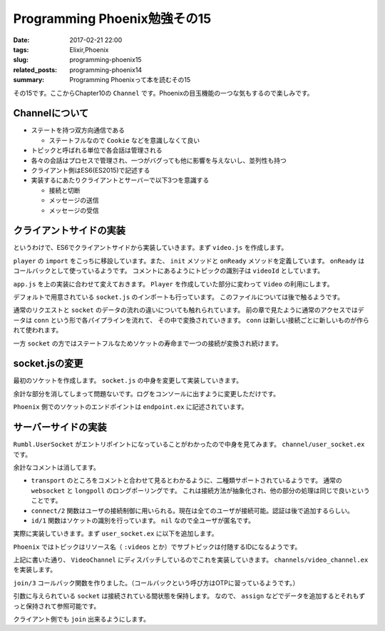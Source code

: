 Programming Phoenix勉強その15
################################

:date: 2017-02-21 22:00
:tags: Elixir,Phoenix
:slug: programming-phoenix15
:related_posts: programming-phoenix14
:summary: Programming Phoenixって本を読むその15

その15です。ここからChapter10の ``Channel`` です。Phoenixの目玉機能の一つな気もするので楽しみです。

============================================
Channelについて
============================================

- ステートを持つ双方向通信である

  - ステートフルなので ``Cookie`` などを意識しなくて良い
- トピックと呼ばれる単位で各会話は管理される
- 各々の会話はプロセスで管理され、一つがバグっても他に影響を与えないし、並列性も持つ
- クライアント側はES6(ES2015)で記述する
- 実装するにあたりクライアントとサーバーで以下3つを意識する

  - 接続と切断
  - メッセージの送信
  - メッセージの受信

============================================
クライアントサイドの実装
============================================

というわけで、ES6でクライアントサイドから実装していきます。まず ``video.js`` を作成します。

.. code-block:: JavaScript
  :linenos:

  import Player from "./player"
  
  let Video = {
      init(socket, element) {
          if (!element) { return; }
          let playerId = element.getAttribute("data-player-id");
          let videoId = element.getAttribute("data-id");
          socket.connect()
          Player.init(element.id, playerId, () => {
              this.onReady(videoId, socket);
          });
      },
  
      onReady(videoId, socket) {
          let msgContainer = document.getElementById("msg-container");
          let msgInput = document.getElementById("msg-input");
          let postButton = document.getElementById("msg-submit");
          // トピックの識別
          let voidChannel = socket.channel("videos:" + videoId);
          // TODO: join the vidChannel
      }
  }
  export default Video;

``player`` の ``import`` をこっちに移設しています。また、 ``init`` メソッドと ``onReady`` メソッドを定義しています。
``onReady`` はコールバックとして使っているようです。
コメントにあるようにトピックの識別子は ``videoId`` としています。

``app.js`` を上の実装に合わせて変えておきます。 ``Player`` を作成していた部分に変わって ``Video`` の利用にします。

.. code-block:: JavaScript
  :linenos:

  import socket from "./socket";
  import Video from "./video";
  Video.init(socket, document.getElementById("video"));

デフォルトで用意されている ``socket.js`` のインポートも行っています。
このファイルについては後で触るようです。

通常のリクエストと ``socket`` のデータの流れの違いについても触れられています。
前の章で見たように通常のアクセスではデータは ``conn`` という形で各パイプラインを流れて、
その中で変換されていきます。 ``conn`` は新しい接続ごとに新しいものが作られて使われます。

一方 ``socket`` の方ではステートフルなためソケットの寿命まで一つの接続が変換され続けます。

============================================
socket.jsの変更
============================================

最初のソケットを作成します。 ``socket.js`` の中身を変更して実装していきます。

.. code-block:: JavaScript
  :linenos:

  import { Socket } from "phoenix"
  
  let socket = new Socket("/socket", {
      params: { token: window.userToken },
      // バッククオートで囲んだものがテンプレートリテラルとして値を文字に埋め込める
      logger: (kind, msg, data) => { console.log(`${kind}: ${msg}`, data); }
  });
  
  export default socket

余計な部分を消してしまって問題ないです。ログをコンソールに出すように変更しただけです。

``Phoenix`` 側でのソケットのエンドポイントは ``endpoint.ex`` に記述されています。

.. code-block:: Elixir
  :linenos:

  socket "/socket", Rumbl.UserSocket

============================================
サーバーサイドの実装
============================================

``Rumbl.UserSocket`` がエントリポイントになっていることがわかったので中身を見てみます。
``channel/user_socket.ex`` です。

.. code-block:: Elixir
  :linenos:

  defmodule Rumbl.UserSocket do
    use Phoenix.Socket
  
    transport :websocket, Phoenix.Transports.WebSocket
    # transport :longpoll, Phoenix.Transports.LongPoll

    def connect(_params, socket) do
      {:ok, socket}
    end
  
    def id(_socket), do: nil
  end

余計なコメントは消してます。

- ``transport`` のところをコメントと合わせて見るとわかるように、二種類サポートされているようです。
  通常の ``websocket`` と ``longpoll`` のロングポーリングです。
  これは接続方法が抽象化され、他の部分の処理は同じで良いということです。
- ``connect/2`` 関数はユーザの接続制御に用いられる。現在は全てのユーザが接続可能。認証は後で追加するらしい。
- ``id/1`` 関数はソケットの識別を行っています。 ``nil`` なので全ユーザが匿名です。

実際に実装していきます。まず ``user_socket.ex`` に以下を追加します。

.. code-block:: Elixir
  :linenos:

  ## Channels
  channel "videos:*", Rumble.VideoChannel

``Phoenix`` ではトピックはリソース名（ ``:videos`` とか）でサブトピックは付随するIDになるようです。

上記に書いた通り、 ``VideoChannel`` にディスパッチしているのでこれを実装していきます。
``channels/video_channel.ex`` を実装します。

.. code-block:: Elixir
  :linenos:

  defmodule Rumble.VideoChannel do
    use Rumbl.Web, :channel
  
    def join("videos:" <> video_id, _params, socket) do
      {:ok, assign(socket, :video_id, String.to_integer(video_id))}
    end
  end

``join/3`` コールバック関数を作りました。（コールバックという呼び方はOTPに習っているようです。）

引数に与えられている ``socket`` は接続されている間状態を保持します。
なので、 ``assign`` などでデータを追加するとそれもずっと保持されて参照可能です。

クライアント側でも ``join`` 出来るようにします。

.. code-block:: JavaScript
  :linenos:

